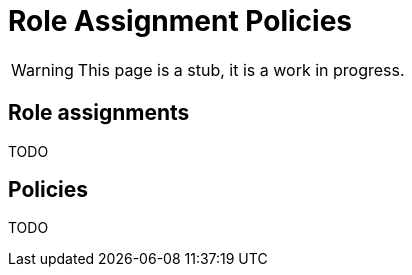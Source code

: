 = Role Assignment Policies
:page-nav-title: Role Assignment Policies
:page-display-order: 350
:page-visibility: hidden

WARNING: This page is a stub, it is a work in progress.


== Role assignments

TODO
// TODO: sem popisat ze roly sa assignuju direct userom alebo organizacnym jednotkam - ze takto je mozne spravit strukturu

== Policies
// TODO: ako manazovat politiky ??  - nejake pravidla a aj proces - toto moze byt narocnejsie

TODO
////
Politiky sluzia na automaticke assignovanie roli userom. Automaticky budeme pridelovat


Priklady pre priradenie
- pridelit vsetkym ludom business rolu
- Pridelit vsetkym manazerom pod nejakou OU business rolu.

Ako manazovat modifikacie politik ?
////
